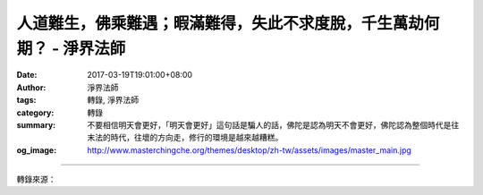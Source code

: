 人道難生，佛乘難遇；暇滿難得，失此不求度脫，千生萬劫何期？ - 淨界法師
#####################################################################

:date: 2017-03-19T19:01:00+08:00
:author: 淨界法師
:tags: 轉錄, 淨界法師
:category: 轉錄
:summary: 不要相信明天會更好，「明天會更好」這句話是騙人的話，佛陀是認為明天不會更好，佛陀認為整個時代是往末法的時代，往壞的方向走，修行的環境是越來越糟糕。
:og_image: http://www.masterchingche.org/themes/desktop/zh-tw/assets/images/master_main.jpg


.. raw:: html

  <p>人道難生，佛乘難遇；暇滿難得，失此不求度脫，千生萬劫何期？<br/> 上淨下界法師</p><p> 菩提心本身，除了放棄對來生的愛取、對今生的愛取，你還必須有一種想要求增上的決心，這個是對治修行上的懈怠。說：唉呀！我不追求來生的快樂，我也不追求今生的快樂，但是我也不急著馬上發願，來解決生死問題——產生懈怠，那麼這個地方你要思惟暇滿難得。</p><p> 暇滿，簡單地說有五種的暇滿：第一個，善得人身。因為你在三惡道，到諸天去，都不能修行，你必須得到人身。第二個，要佛法住世。第三個，要六根具足。第四個，要無諸罪障。你罪障太重，會形成障礙。第五個，於法生信，你必須有信仰的善根。</p><p> 所以，你今生好不容易得到人身，又遇到佛法的具足，又沒有太大的障礙，這是你人生當中無量劫來一個美好的時光，你要思惟「人道難生，佛乘難遇；暇滿難得，失此不求度脫，千生萬劫何期？」</p><p> 我們一般人，可能都沒什麼危機意識了，你想說：怕啥？我今生不了道，來生再來一次吧。但是這個地方有問題了：我們現在是一個減劫，就是說我們這個時代，是往壞的方向走，如果你今生不能解決生死問題，你來生更困難，更困難！不管是外在的環境還是你內心的善根，整個條件都很困難。</p><p> 不要相信明天會更好，「明天會更好」這句話是騙人的話，佛陀是認為明天不會更好，佛陀認為整個時代是往末法的時代，往壞的方向走，修行的環境是越來越糟糕。</p>

.. image:: https://scontent-tpe1-1.xx.fbcdn.net/v/t31.0-8/17358649_1938637079704155_1244612443638159278_o.jpg?oh=22d926e352a07127adc318b603be8f27&oe=5957956A
   :align: center
   :alt: 人道難生，佛乘難遇；暇滿難得，失此不求度脫，千生萬劫何期？

----

轉錄來源：

.. raw:: html

  <iframe src="https://www.facebook.com/plugins/post.php?href=https%3A%2F%2Fwww.facebook.com%2Fwww.masterchingche.org%2Fposts%2F1938637079704155%3A0&width=500" width="500" height="551" style="border:none;overflow:hidden" scrolling="no" frameborder="0" allowTransparency="true"></iframe>

.. _淨界法師: http://www.masterchingche.org/zh-tw/master_main.php
